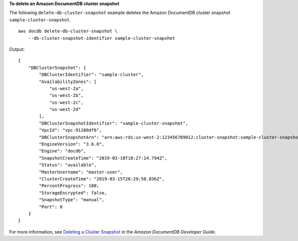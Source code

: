 **To delete an Amazon DocumentDB cluster snapshot**

The following ``delete-db-cluster-snapshot`` example deletes the Amazon DocumentDB cluster snapshot ``sample-cluster-snapshot``. ::

    aws docdb delete-db-cluster-snapshot \
        --db-cluster-snapshot-identifier sample-cluster-snapshot

Output::

    {
        "DBClusterSnapshot": {
            "DBClusterIdentifier": "sample-cluster",
            "AvailabilityZones": [
                "us-west-2a",
                "us-west-2b",
                "us-west-2c",
                "us-west-2d"
            ],
            "DBClusterSnapshotIdentifier": "sample-cluster-snapshot",
            "VpcId": "vpc-91280df6",
            "DBClusterSnapshotArn": "arn:aws:rds:us-west-2:123456789012:cluster-snapshot:sample-cluster-snapshot",
            "EngineVersion": "3.6.0",
            "Engine": "docdb",
            "SnapshotCreateTime": "2019-03-18T18:27:14.794Z",
            "Status": "available",
            "MasterUsername": "master-user",
            "ClusterCreateTime": "2019-03-15T20:29:58.836Z",
            "PercentProgress": 100,
            "StorageEncrypted": false,
            "SnapshotType": "manual",
            "Port": 0
        }
    }


For more information, see `Deleting a Cluster Snapshot <https://docs.aws.amazon.com/documentdb/latest/developerguide/backup-restore.db-cluster-snapshot-delete.html>`__ in the *Amazon DocumentDB Developer Guide*.
